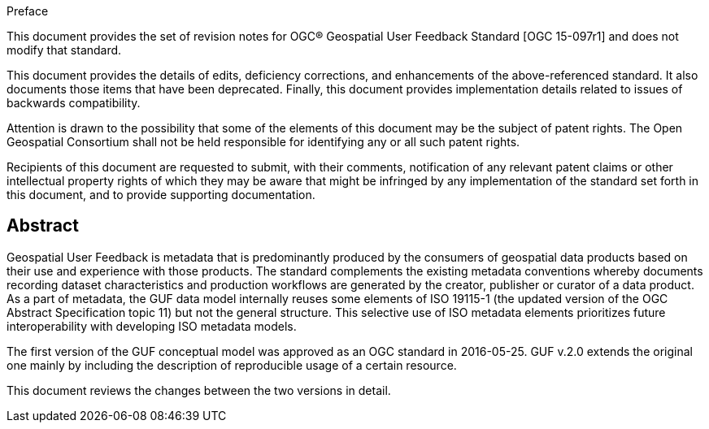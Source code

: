 .Preface

This document provides the set of revision notes for OGC® Geospatial User Feedback Standard [OGC 15-097r1] and does not modify that standard.

This document provides the details of edits, deficiency corrections, and enhancements of the above-referenced standard. It also documents those items that have been deprecated. Finally, this document provides implementation details related to issues of backwards compatibility.

Attention is drawn to the possibility that some of the elements of this document may be the subject of patent rights. The Open Geospatial Consortium shall not be held responsible for identifying any or all such patent rights.

Recipients of this document are requested to submit, with their comments, notification of any relevant patent claims or other intellectual property rights of which they may be aware that might be infringed by any implementation of the standard set forth in this document, and to provide supporting documentation.


[abstract]
== Abstract

Geospatial User Feedback is metadata that is predominantly produced by the consumers of geospatial data products based on their use and experience with those products. The standard complements the existing metadata conventions whereby documents recording dataset characteristics and production workflows are generated by the creator, publisher or curator of a data product. As a part of metadata, the GUF data model internally reuses some elements of ISO 19115-1 (the updated version of the OGC Abstract Specification topic 11) but not the general structure. This selective use of ISO metadata elements prioritizes future interoperability with developing ISO metadata models.

The first version of the GUF conceptual model was approved as an OGC standard in 2016-05-25. GUF v.2.0 extends the original one mainly by including the description of reproducible usage of a certain resource.

This document reviews the changes between the two versions in detail.



